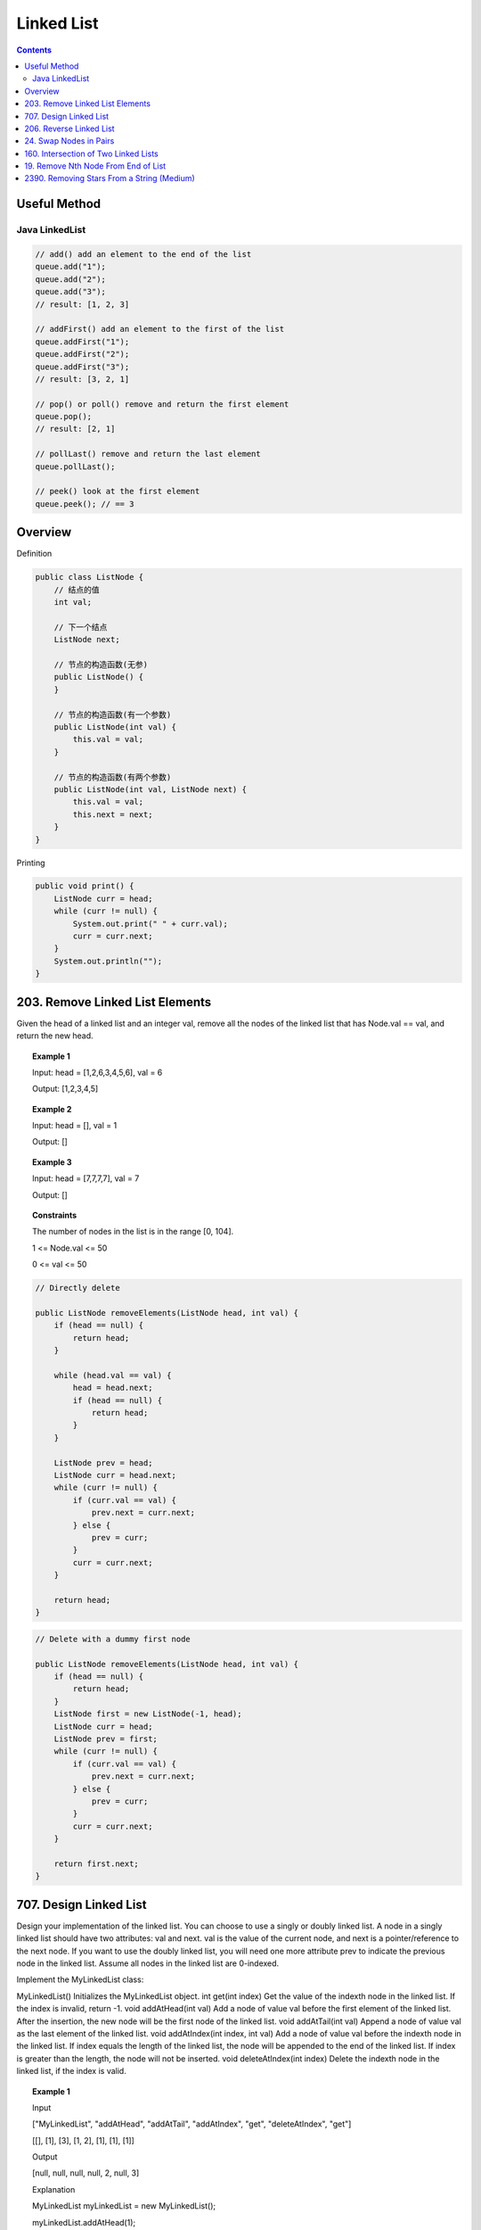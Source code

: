 =====================
Linked List
=====================

.. contents::
    :depth: 2

----------------------------
Useful Method
----------------------------

^^^^^^^^^^^^^^^^
Java LinkedList
^^^^^^^^^^^^^^^^

.. code-block:: java

  // add() add an element to the end of the list
  queue.add("1");
  queue.add("2");
  queue.add("3");
  // result: [1, 2, 3]

  // addFirst() add an element to the first of the list
  queue.addFirst("1");
  queue.addFirst("2");
  queue.addFirst("3");
  // result: [3, 2, 1]

  // pop() or poll() remove and return the first element
  queue.pop();
  // result: [2, 1]

  // pollLast() remove and return the last element
  queue.pollLast();

  // peek() look at the first element
  queue.peek(); // == 3


----------------------------
Overview
----------------------------

Definition

.. code-block:: java

    public class ListNode {
        // 结点的值
        int val;

        // 下一个结点
        ListNode next;

        // 节点的构造函数(无参)
        public ListNode() {
        }

        // 节点的构造函数(有一个参数)
        public ListNode(int val) {
            this.val = val;
        }

        // 节点的构造函数(有两个参数)
        public ListNode(int val, ListNode next) {
            this.val = val;
            this.next = next;
        }
    }

Printing

.. code-block:: java

    public void print() {
        ListNode curr = head;
        while (curr != null) {
            System.out.print(" " + curr.val);
            curr = curr.next;
        }
        System.out.println("");
    }

----------------------------------
203. Remove Linked List Elements
----------------------------------

Given the head of a linked list and an integer val, remove all the nodes of the linked list that has Node.val == val, and return the new head.

.. topic:: Example 1

    Input: head = [1,2,6,3,4,5,6], val = 6

    Output: [1,2,3,4,5]

.. topic:: Example 2

    Input: head = [], val = 1

    Output: []

.. topic:: Example 3

    Input: head = [7,7,7,7], val = 7

    Output: []

.. topic:: Constraints

    The number of nodes in the list is in the range [0, 104].

    1 <= Node.val <= 50

    0 <= val <= 50

.. code-block:: java

    // Directly delete

    public ListNode removeElements(ListNode head, int val) {
        if (head == null) {
            return head;
        }

        while (head.val == val) {
            head = head.next;
            if (head == null) {
                return head;
            }
        }

        ListNode prev = head;
        ListNode curr = head.next;
        while (curr != null) {
            if (curr.val == val) {
                prev.next = curr.next;
            } else {
                prev = curr;
            }
            curr = curr.next;
        }

        return head;
    }

.. code-block:: java

    // Delete with a dummy first node

    public ListNode removeElements(ListNode head, int val) {
        if (head == null) {
            return head;
        }
        ListNode first = new ListNode(-1, head);
        ListNode curr = head;
        ListNode prev = first;
        while (curr != null) {
            if (curr.val == val) {
                prev.next = curr.next;
            } else {
                prev = curr;
            }
            curr = curr.next;
        }

        return first.next;
    }

------------------------------------------------
707. Design Linked List
------------------------------------------------

Design your implementation of the linked list. You can choose to use a singly or doubly linked list.
A node in a singly linked list should have two attributes: val and next. val is the value of the current node, and next is a pointer/reference to the next node.
If you want to use the doubly linked list, you will need one more attribute prev to indicate the previous node in the linked list. Assume all nodes in the linked list are 0-indexed.

Implement the MyLinkedList class:

MyLinkedList() Initializes the MyLinkedList object.
int get(int index) Get the value of the indexth node in the linked list. If the index is invalid, return -1.
void addAtHead(int val) Add a node of value val before the first element of the linked list. After the insertion, the new node will be the first node of the linked list.
void addAtTail(int val) Append a node of value val as the last element of the linked list.
void addAtIndex(int index, int val) Add a node of value val before the indexth node in the linked list. If index equals the length of the linked list, the node will be appended to the end of the linked list. If index is greater than the length, the node will not be inserted.
void deleteAtIndex(int index) Delete the indexth node in the linked list, if the index is valid.

.. topic:: Example 1

    Input

    ["MyLinkedList", "addAtHead", "addAtTail", "addAtIndex", "get", "deleteAtIndex", "get"]

    [[], [1], [3], [1, 2], [1], [1], [1]]

    Output

    [null, null, null, null, 2, null, 3]

    Explanation

    MyLinkedList myLinkedList = new MyLinkedList();

    myLinkedList.addAtHead(1);

    myLinkedList.addAtTail(3);

    myLinkedList.addAtIndex(1, 2);    // linked list becomes 1->2->3

    myLinkedList.get(1);              // return 2

    myLinkedList.deleteAtIndex(1);    // now the linked list is 1->3

    myLinkedList.get(1);              // return 3

.. topic:: Constraints

    0 <= index, val <= 1000

    Please do not use the built-in LinkedList library.

    At most 2000 calls will be made to get, addAtHead, addAtTail, addAtIndex and deleteAtIndex.

.. code-block:: java

    /**
     * Your MyLinkedList object will be instantiated and called as such:
     * MyLinkedList obj = new MyLinkedList();
     * int param_1 = obj.get(index);
     * obj.addAtHead(val);
     * obj.addAtTail(val);
     * obj.addAtIndex(index,val);
     * obj.deleteAtIndex(index);
     */


**Approach 1: singly linked list**

.. code-block:: java

    class ListNode {
        int val;
        ListNode next;

        public ListNode(int val) {
            this.val = val;
        }
    }

    class MyLinkedList {
        int size;
        ListNode head;

        public MyLinkedList() {
            this.size = 0;
            this.head = new ListNode(-1);
        }

        public int get(int index) {
            if (index >= size || index < 0) {
                return -1;
            }

            ListNode curr = head;
            for (int i=0; i<=index; i++) {
                curr = curr.next;
            }

            return curr.val;
        }

        public void addAtHead(int val) {
            addAtIndex(0, val);
        }

        public void addAtTail(int val) {
            addAtIndex(this.size, val);
        }

        public void addAtIndex(int index, int val) {
            if (index > size || index < 0) {
                return;
            }

            ListNode prev = head;
            ListNode newNode = new ListNode(val);

            for (int i=0; i<index; i++) {
                prev = prev.next;
            }

            newNode.next = prev.next;
            prev.next = newNode;
            size++;
        }

        public void deleteAtIndex(int index) {
            if (index >= size || index < 0) {
                return;
            }

            ListNode prev = head;

            for (int i=0; i<index; i++) {
                prev = prev.next;
            }

            size--;
            prev.next = prev.next.next;
        }
    }

**Approach 2: doubly linked list**

.. code-block:: java

    class ListNode {
        int val;
        ListNode next;
        ListNode prev;

        public ListNode(int val) {
            this.val = val;
        }
    }

    class MyLinkedList {
        int size;
        ListNode head;
        ListNode tail;

        public MyLinkedList() {
            this.size = 0;
            this.head = new ListNode(-1);
            this.tail = new ListNode(-1);
            this.head.next = this.tail;
            this.tail.prev = this.head;
        }

        public int get(int index) {
            if (index < 0 || index >= this.size) {
                return -1;
            }

            if (index < size/2) {
                ListNode curr = head;
                for (int i=0; i<=index; i++) {
                    curr = curr.next;
                }
                return curr.val;
            } else {
                ListNode curr = tail;
                for (int i=size-1; i>=index; i--) {
                    curr = curr.prev;
                }
                return curr.val;
            }

        }

        public void addAtHead(int val) {
            addAtIndex(0, val);
        }

        public void addAtTail(int val) {
            addAtIndex(this.size, val);
        }

        public void addAtIndex(int index, int val) {
            if (index < 0 || index > this.size) {
                return;
            }

            ListNode curr = head;
            for (int i=0; i<index; i++) {
                curr = curr.next;
            }

            ListNode newNode = new ListNode(val);
            newNode.next = curr.next;
            if (newNode.next != null) {
                newNode.next.prev = newNode;
            }

            curr.next = newNode;
            newNode.prev = curr;

            size++;

            //print();
        }

        public void deleteAtIndex(int index) {
            if (index < 0 || index >= this.size) {
                return;
            }

            ListNode curr = head;
            for (int i=0; i<index; i++) {
                curr = curr.next;
            }

            curr.next = curr.next.next;
            if (curr.next != null) {
                curr.next.prev = curr;
            }

            size--;
            //print();
        }


    }

------------------------------------------------
206. Reverse Linked List
------------------------------------------------

Given the head of a singly linked list, reverse the list, and return the reversed list.

.. topic:: Example 1

    Input: head = [1,2,3,4,5]

    Output: [5,4,3,2,1]

.. topic:: Example 2

    Input: head = [1,2]

    Output: [2,1]

.. topic:: Example 3

    Input: head = []

    Output: []

.. topic:: Constraints

    The number of nodes in the list is the range [0, 5000].

    -5000 <= Node.val <= 5000

.. topic:: Follow up

    A linked list can be reversed either iteratively or recursively. Could you implement both?

.. code-block:: java

    // Iterative
    class Solution {
        public ListNode reverseList(ListNode head) {
            ListNode prev = null;
            ListNode curr = head;
            ListNode temp;
            while (curr != null) {
                temp = curr.next;
                curr.next = prev;
                prev = curr;
                curr = temp;
            }
            return prev;
        }
    }

    // Recursive
    class Solution {
        public ListNode reverseList(ListNode head) {
            return _reverse(null, head);
        }

        public ListNode _reverse(ListNode prev, ListNode curr) {
            if (curr == null) {
                return prev;
            }
            ListNode temp = curr.next;
            curr.next = prev;
            return _reverse(curr, temp);
        }
    }

------------------------------------------------
24. Swap Nodes in Pairs
------------------------------------------------

Given a linked list, swap every two adjacent nodes and return its head. You must solve the problem without modifying the values in the list's nodes (i.e., only nodes themselves may be changed.)

.. topic:: Example 1

    Input: head = [1,2,3,4]

    Output: [2,1,4,3]

.. topic:: Example 2

    Input: head = []

    Output: []

.. topic:: Example 3

    Input: head = [1]

    Output: [1]

.. topic:: Constraints

    The number of nodes in the list is in the range [0, 100].

    0 <= Node.val <= 100

.. code-block:: java

    public ListNode swapPairs(ListNode head) {
        if (head == null) {
            return head;
        }

        ListNode first = new ListNode(-1, head);

        ListNode prevprev = first;
        ListNode prev = head;
        ListNode curr = head.next;
        ListNode temp;

        while (curr != null) {
            temp = curr.next;

            prevprev.next = curr;
            prev.next = curr.next;
            curr.next = prev;

            if (temp == null) {
                break;
            }

            prevprev = prev;
            curr = temp.next;
            prev = temp;
        }
        return first.next;
    }

------------------------------------------------
160. Intersection of Two Linked Lists
------------------------------------------------

Given the heads of two singly linked-lists headA and headB, return the node at which the two lists intersect. If the two linked lists have no intersection at all, return null.

For example, the following two linked lists begin to intersect at node c1:


The test cases are generated such that there are no cycles anywhere in the entire linked structure.

Note that the linked lists must retain their original structure after the function returns.

.. code-block:: java

    public ListNode getIntersectionNode(ListNode headA, ListNode headB) {
        HashSet<ListNode> visited = new HashSet<>();

        ListNode currA = headA;
        ListNode currB = headB;

        while (currA != null || currB != null) {
            if (currA != null) {
                if (visited.contains(currA)) {
                    return currA;
                }

                visited.add(currA);
                currA = currA.next;
            }

            if (currB != null) {
                if (visited.contains(currB)) {
                    return currB;
                }

                visited.add(currB);
                currB = currB.next;
            }
        }

        return null;
    }

------------------------------------------------
19. Remove Nth Node From End of List
------------------------------------------------

Given the head of a linked list, remove the nth node from the end of the list and return its head.

.. topic:: Example 1

    Input: head = [1,2,3,4,5], n = 2

    Output: [1,2,3,5]

.. topic:: Example 2

    Input: head = [1], n = 1

    Output: []

.. topic:: Example 3

    Input: head = [1,2], n = 1

    Output: [1]

.. topic:: Constraints

    The number of nodes in the list is sz.

    1 <= sz <= 30

    0 <= Node.val <= 100

    1 <= n <= sz

.. topic:: Follow up

    Could you do this in one pass?

**Approach 1**: calculate the total length of the list, then find the previous node of the nth node from the end and do the deletion.

.. code-block:: java


    public ListNode removeNthFromEnd(ListNode head, int n) {
        if (head == null) {
            return null;
        }

        int size = 0;

        ListNode curr = head;
        while (curr != null) {
            curr = curr.next;
            size++;
        }

        ListNode first = new ListNode(-1, head);
        curr = first;
        for (int i=0; i<size-n; i++) {
            curr = curr.next;
        }
        curr.next = curr.next.next;

        return first.next;
    }

**Approach 2**: Use a fast pointer and a slow pointer. Fast moves n+1 steps first. Then both pointers move until fast is null. Then slow is exactly the previous node of the nth node from the end.

.. code-block:: java

    public ListNode removeNthFromEnd(ListNode head, int n) {
        if (head == null) {
            return null;
        }

        ListNode first = new ListNode(-1, head);
        ListNode fast = first;
        ListNode slow = first;

        for (int i=0; i<=n; i++) {
            fast = fast.next;
        }

        while (fast != null) {
            slow = slow.next;
            fast = fast.next;
        }

        slow.next = slow.next.next;

        return first.next;
    }

------------------------------------------------
2390. Removing Stars From a String (Medium)
------------------------------------------------

You are given a string s, which contains stars \*.

In one operation, you can:

    Choose a star in s.
    Remove the closest non-star character to its left, as well as remove the star itself.

Return the string after all stars have been removed.

Note:

    The input will be generated such that the operation is always possible.
    It can be shown that the resulting string will always be unique.

.. topic:: Example 1

  Input: s = "leet\*\*cod\*e"
  Output: "lecoe"
  Explanation: Performing the removals from left to right:
  - The closest character to the 1st star is 't' in "leet\*\*cod\*e". s becomes "lee\*cod\*e".
  - The closest character to the 2nd star is 'e' in "lee\*cod\*e". s becomes "lecod\*e".
  - The closest character to the 3rd star is 'd' in "lecod\*e". s becomes "lecoe".
  There are no more stars, so we return "lecoe".

.. topic:: Example 2

  Input: s = "erase\*\*\*\*\*"
  Output: ""
  Explanation: The entire string is removed, so we return an empty string.

.. topic:: Constraints

    1 <= s.length <= 105
    s consists of lowercase English letters and stars \*.
    The operation above can be performed on s.

.. code-block:: java

  class Solution {
    public String removeStars(String s) {
      LinkedList<String> queue = new LinkedList<>();

      for (int i = 0; i < s.length(); i++) {
          if (s.charAt(i) == '*') {
              if (queue.peek() != "*") {
                  queue.pop();
              }
          } else {
              queue.addFirst(String.valueOf(s.charAt(i)));
          }
      }

      String rst = "";
      while (!queue.isEmpty()) {
          rst = queue.pop() + rst;
      }

      return rst;
    }
  }
